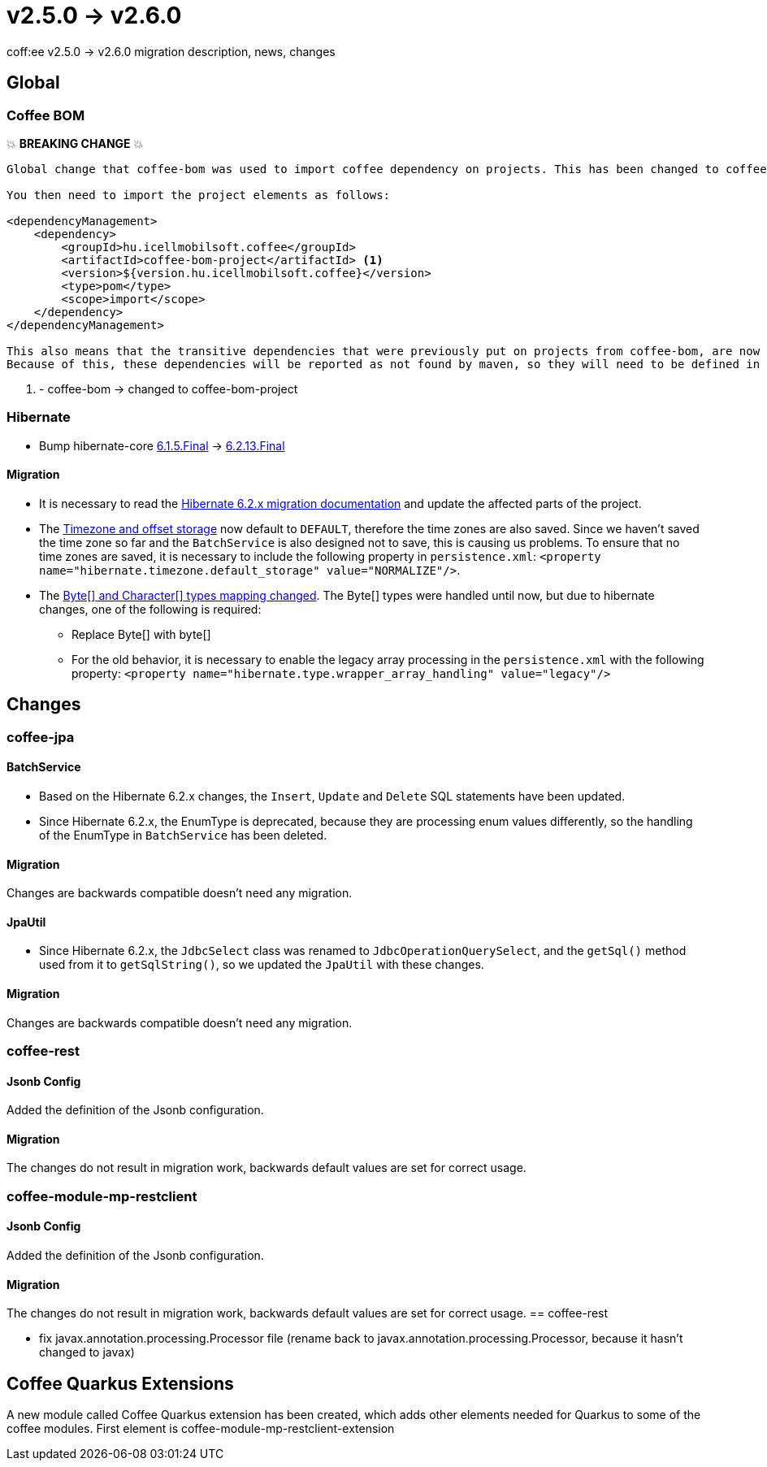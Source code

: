= v2.5.0 → v2.6.0

coff:ee v2.5.0 -> v2.6.0 migration description, news, changes

== Global

=== Coffee BOM

💥 ***BREAKING CHANGE*** 💥

[source]
----
Global change that coffee-bom was used to import coffee dependency on projects. This has been changed to coffee-bom-project.

You then need to import the project elements as follows:

<dependencyManagement>
    <dependency>
        <groupId>hu.icellmobilsoft.coffee</groupId>
        <artifactId>coffee-bom-project</artifactId> <1>
        <version>${version.hu.icellmobilsoft.coffee}</version>
        <type>pom</type>
        <scope>import</scope>
    </dependency>
</dependencyManagement>

This also means that the transitive dependencies that were previously put on projects from coffee-bom, are now removed.
Because of this, these dependencies will be reported as not found by maven, so they will need to be defined in the project using coffee.
----

<1> - coffee-bom -> changed to coffee-bom-project

=== Hibernate

* Bump hibernate-core https://github.com/hibernate/hibernate-orm/releases/tag/6.1.5[6.1.5.Final] -> https://github.com/hibernate/hibernate-orm/releases/tag/6.2.13[6.2.13.Final]

==== Migration

* It is necessary to read the https://github.com/hibernate/hibernate-orm/blob/6.2/migration-guide.adoc[Hibernate 6.2.x migration documentation] and update the affected parts of the project.
* The https://github.com/hibernate/hibernate-orm/blob/6.2/migration-guide.adoc#timezone-and-offset-storage[Timezone and offset storage] now default to `DEFAULT`, therefore the time zones are also saved.
Since we haven't saved the time zone so far and the `BatchService` is also designed not to save, this is causing us problems.
To ensure that no time zones are saved, it is necessary to include the following property in `persistence.xml`: `<property name="hibernate.timezone.default_storage" value="NORMALIZE"/>`.
* The https://github.com/hibernate/hibernate-orm/blob/6.2/migration-guide.adoc#bytecharacter-mapping-changes[Byte[+]+ and Character[+]+ types mapping changed].
The Byte[] types were handled until now, but due to hibernate changes, one of the following is required:
** Replace Byte[] with byte[]
** For the old behavior, it is necessary to enable the legacy array processing in the `persistence.xml` with the following property: `<property name="hibernate.type.wrapper_array_handling" value="legacy"/>`

== Changes

=== coffee-jpa

==== BatchService

* Based on the Hibernate 6.2.x changes, the `Insert`, `Update` and `Delete` SQL statements have been updated.
* Since Hibernate 6.2.x, the EnumType is deprecated, because they are processing enum values differently, so the handling of the EnumType in `BatchService` has been deleted.

==== Migration

Changes are backwards compatible doesn't need any migration.

==== JpaUtil

** Since Hibernate 6.2.x, the `JdbcSelect` class was renamed to `JdbcOperationQuerySelect`, and the `getSql()` method used from it to  `getSqlString()`, so we updated the `JpaUtil` with these changes.

==== Migration

Changes are backwards compatible doesn't need any migration.

=== coffee-rest

==== Jsonb Config

Added the definition of the Jsonb configuration.

==== Migration

The changes do not result in migration work, backwards default values are set for correct usage.

=== coffee-module-mp-restclient

==== Jsonb Config

Added the definition of the Jsonb configuration.

==== Migration

The changes do not result in migration work, backwards default values are set for correct usage.
== coffee-rest

* fix javax.annotation.processing.Processor file (rename back to javax.annotation.processing.Processor, because it hasn't changed to javax)

== Coffee Quarkus Extensions

A new module called Coffee Quarkus extension has been created, which adds other elements needed for Quarkus to some of the coffee modules.
First element is coffee-module-mp-restclient-extension
